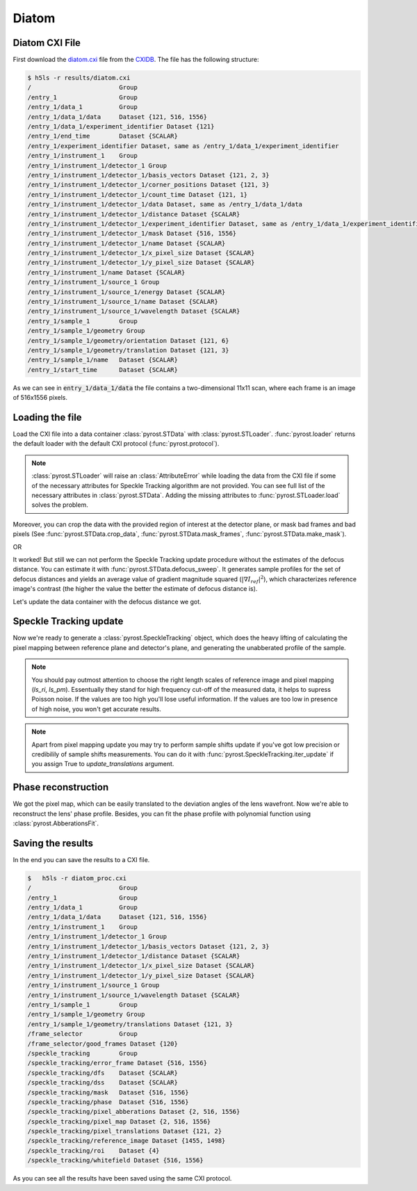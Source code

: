 Diatom
======

Diatom CXI File
---------------
First download the `diatom.cxi <https://www.cxidb.org/data/134/diatom.cxi>`_
file from the `CXIDB <https://www.cxidb.org/>`_. The file has the following
structure:

.. code-block:: console

    $ h5ls -r results/diatom.cxi
    /                        Group
    /entry_1                 Group
    /entry_1/data_1          Group
    /entry_1/data_1/data     Dataset {121, 516, 1556}
    /entry_1/data_1/experiment_identifier Dataset {121}
    /entry_1/end_time        Dataset {SCALAR}
    /entry_1/experiment_identifier Dataset, same as /entry_1/data_1/experiment_identifier
    /entry_1/instrument_1    Group
    /entry_1/instrument_1/detector_1 Group
    /entry_1/instrument_1/detector_1/basis_vectors Dataset {121, 2, 3}
    /entry_1/instrument_1/detector_1/corner_positions Dataset {121, 3}
    /entry_1/instrument_1/detector_1/count_time Dataset {121, 1}
    /entry_1/instrument_1/detector_1/data Dataset, same as /entry_1/data_1/data
    /entry_1/instrument_1/detector_1/distance Dataset {SCALAR}
    /entry_1/instrument_1/detector_1/experiment_identifier Dataset, same as /entry_1/data_1/experiment_identifier
    /entry_1/instrument_1/detector_1/mask Dataset {516, 1556}
    /entry_1/instrument_1/detector_1/name Dataset {SCALAR}
    /entry_1/instrument_1/detector_1/x_pixel_size Dataset {SCALAR}
    /entry_1/instrument_1/detector_1/y_pixel_size Dataset {SCALAR}
    /entry_1/instrument_1/name Dataset {SCALAR}
    /entry_1/instrument_1/source_1 Group
    /entry_1/instrument_1/source_1/energy Dataset {SCALAR}
    /entry_1/instrument_1/source_1/name Dataset {SCALAR}
    /entry_1/instrument_1/source_1/wavelength Dataset {SCALAR}
    /entry_1/sample_1        Group
    /entry_1/sample_1/geometry Group
    /entry_1/sample_1/geometry/orientation Dataset {121, 6}
    /entry_1/sample_1/geometry/translation Dataset {121, 3}
    /entry_1/sample_1/name   Dataset {SCALAR}
    /entry_1/start_time      Dataset {SCALAR}

As we can see in :code:`entry_1/data_1/data` the file contains a two-dimensional 11x11 scan,
where each frame is an image of 516x1556 pixels.

Loading the file
----------------
Load the CXI file into a data container :class:`pyrost.STData` with :class:`pyrost.STLoader`.
:func:`pyrost.loader` returns the default loader with the default CXI protocol
(:func:`pyrost.protocol`).

.. note:: :class:`pyrost.STLoader` will raise an :class:`AttributeError` while loading the data
    from the CXI file if some of the necessary attributes for Speckle Tracking algorithm
    are not provided. You can see full list of the necessary attributes in
    :class:`pyrost.STData`. Adding the missing attributes to :func:`pyrost.STLoader.load`
    solves the problem.

.. doctest::

    >>> import pyrost as rst
    >>> loader = rst.loader()
    >>> data = loader.load('results/diatom.cxi') # doctest: +SKIP

Moreover, you can crop the data with the provided region of interest at the detector plane,
or mask bad frames and bad pixels (See :func:`pyrost.STData.crop_data`,
:func:`pyrost.STData.mask_frames`, :func:`pyrost.STData.make_mask`).

.. doctest::

    >>> data = loader.load('results/diatom.cxi', roi=(75, 420, 55, 455), good_frames=np.arange(1, 121))
    >>> data = data.make_mask(method='perc-bad')

OR

.. doctest::

    >>> data = data.crop_data(roi=(75, 420, 55, 455))
    >>> data = data.mask_frames(good_frames=np.arange(1, 121))
    >>> data = data.make_mask(method='perc-bad')

It worked! But still we can not perform the Speckle Tracking update procedure without the
estimates of the defocus distance. You can estimate it with :func:`pyrost.STData.defocus_sweep`.
It generates sample profiles for the set of defocus distances and yields an average value
of gradient magnitude squared (:math:`\left| \nabla I_{ref} \right|^2`), which characterizes
reference image's contrast (the higher the value the better the estimate of defocus distance
is).

.. doctest::

    >>> defoci = np.linspace(2e-3, 3e-3, 50) # doctest: +SKIP
    >>> sweep_scan = data.defocus_sweep(defoci, ls_ri=0.7)
    >>> defocus = defoci[np.argmax(sweep_scan)] # doctest: +SKIP
    >>> print(defocus) # doctest: +SKIP
    0.002204081632653061

    >>> fig, ax = plt.subplots(figsize=(12, 6)) # doctest: +SKIP
    >>> ax.plot(defoci * 1e3, sweep_scan) # doctest: +SKIP
    >>> ax.set_xlabel('Defocus distance, [mm]', fontsize=20) # doctest: +SKIP
    >>> ax.set_title('Average gradient magnitude squared', fontsize=20) # doctest: +SKIP
    >>> ax.tick_params(labelsize=15) # doctest: +SKIP
    >>> plt.show() # doctest: +SKIP

.. image:: ../figures/sweep_scan.png
    :width: 100 %
    :alt: Defocus sweep scan.

Let's update the data container with the defocus distance we got. 

.. doctest::

    >>> data = data.update_defocus(defocus)

Speckle Tracking update
-----------------------
Now we're ready to generate a :class:`pyrost.SpeckleTracking` object, which does the heavy
lifting of calculating the pixel mapping between reference plane and detector's plane,
and generating the unabberated profile of the sample.

.. note:: You should pay outmost attention to choose the right length scales of reference
    image and pixel mapping (`ls_ri`, `ls_pm`). Essentually they stand for high frequency
    cut-off of the measured data, it helps to supress Poisson noise. If the values are too
    high you'll lose useful information. If the values are too low in presence of high noise,
    you won't get accurate results.

.. note:: Apart from pixel mapping update you may try to perform sample shifts update if you've
    got low precision or credibilily of sample shifts measurements. You can do it with :func:`pyrost.SpeckleTracking.iter_update`
    if you assign True to `update_translations` argument.

.. doctest::

    >>> st_obj = data.get_st()
    >>> st_res, errors = st_obj.iter_update(sw_fs=15, sw_ss=15, ls_pm=1.5, ls_ri=0.7, verbose=True, n_iter=5)
    Iteration No. 0: Total MSE = 0.798
    Iteration No. 1: Total MSE = 0.711
    Iteration No. 2: Total MSE = 0.256
    Iteration No. 3: Total MSE = 0.205
    Iteration No. 4: Total MSE = 0.209

    >>> fig, ax = plt.subplots(figsize=(10, 10)) # doctest: +SKIP
    >>> ax.imshow(st_res.reference_image[700:1200, 100:700], vmin=0.7, vmax=1.3, extent=[100, 700, 1200, 700]) # doctest: +SKIP
    >>> ax.set_title('Reference image', fontsize=20) # doctest: +SKIP
    >>> ax.set_xlabel('fast axis', fontsize=15) # doctest: +SKIP
    >>> ax.set_ylabel('slow axis', fontsize=15) # doctest: +SKIP
    >>> ax.tick_params(labelsize=15) # doctest: +SKIP
    >>> plt.show() # doctest: +SKIP

.. image:: ../figures/diatom_image.png
    :width: 100 %
    :alt: Diatom close-up view.

Phase reconstruction
--------------------
We got the pixel map, which can be easily translated to the deviation angles of the lens
wavefront. Now we're able to reconstruct the lens' phase profile. Besides, you can fit
the phase profile with polynomial function using :class:`pyrost.AbberationsFit`.

.. doctest::

    >>> data.update_phase(st_res)
    >>> fit_obj_ss = data.get_fit(axis=0)
    >>> fit_ss = fit_obj_ss.fit(max_order=3)
    >>> fit_obj_fs = data.get_fit(axis=1)
    >>> fit_fs = fit_obj_fs.fit(max_order=3)

    >>> fig, ax = plt.subplots(figsize=(10, 10)) # doctest: +SKIP
    >>> ax.imshow(data.get('phase')) # doctest: +SKIP
    >>> ax.set_title('Phase', fontsize=20) # doctest: +SKIP
    >>> ax.set_xlabel('fast axis', fontsize=15) # doctest: +SKIP
    >>> ax.set_ylabel('slow axis', fontsize=15) # doctest: +SKIP
    >>> ax.tick_params(labelsize=15) # doctest: +SKIP
    >>> plt.show() # doctest: +SKIP

.. image:: ../figures/diatom_phase.png
    :width: 100 %
    :alt: Phase profile.

.. doctest::

    >>> fig, axes = plt.subplots(1, 2, figsize=(16, 6)) # doctest: +SKIP
    >>> axes[0].plot(fit_obj_fs.pixels, fit_obj_fs.phase, label='Reconstructed profile') # doctest: +SKIP
    >>> axes[0].plot(fit_obj_fs.pixels, fit_obj_fs.model(fit_fs['ph_fit']), # doctest: +SKIP
                     label='Polynomial fit') # doctest: +SKIP
    >>> axes[0].set_xlabel('fast axis', fontsize=15) # doctest: +SKIP
    >>> axes[1].plot(fit_obj_ss.pixels, fit_obj_ss.phase, label='Reconstructed profile') # doctest: +SKIP
    >>> axes[1].plot(fit_obj_ss.pixels, fit_obj_ss.model(fit_ss['ph_fit']), # doctest: +SKIP
    >>>              label='Polynomial fit') # doctest: +SKIP
    >>> axes[1].set_xlabel('slow axis') # doctest: +SKIP
    >>> for ax in axes: # doctest: +SKIP
    >>>     ax.set_title('Phase', fontsize=20) # doctest: +SKIP
    >>>     ax.tick_params(labelsize=15) # doctest: +SKIP
    >>>     ax.legend(fontsize=15) # doctest: +SKIP
    >>> plt.show() # doctest: +SKIP

.. image:: ../figures/phase_fit.png
    :width: 100 %
    :alt: Phase fit.

Saving the results
------------------
In the end you can save the results to a CXI file.

.. doctest::

    >>> with h5py.File('results/diatom_proc.cxi', 'w') as cxi_file:
    >>>     data.write_cxi(cxi_file)

.. code-block:: console

    $   h5ls -r diatom_proc.cxi
    /                        Group
    /entry_1                 Group
    /entry_1/data_1          Group
    /entry_1/data_1/data     Dataset {121, 516, 1556}
    /entry_1/instrument_1    Group
    /entry_1/instrument_1/detector_1 Group
    /entry_1/instrument_1/detector_1/basis_vectors Dataset {121, 2, 3}
    /entry_1/instrument_1/detector_1/distance Dataset {SCALAR}
    /entry_1/instrument_1/detector_1/x_pixel_size Dataset {SCALAR}
    /entry_1/instrument_1/detector_1/y_pixel_size Dataset {SCALAR}
    /entry_1/instrument_1/source_1 Group
    /entry_1/instrument_1/source_1/wavelength Dataset {SCALAR}
    /entry_1/sample_1        Group
    /entry_1/sample_1/geometry Group
    /entry_1/sample_1/geometry/translations Dataset {121, 3}
    /frame_selector          Group
    /frame_selector/good_frames Dataset {120}
    /speckle_tracking        Group
    /speckle_tracking/error_frame Dataset {516, 1556}
    /speckle_tracking/dfs    Dataset {SCALAR}
    /speckle_tracking/dss    Dataset {SCALAR}
    /speckle_tracking/mask   Dataset {516, 1556}
    /speckle_tracking/phase  Dataset {516, 1556}
    /speckle_tracking/pixel_abberations Dataset {2, 516, 1556}
    /speckle_tracking/pixel_map Dataset {2, 516, 1556}
    /speckle_tracking/pixel_translations Dataset {121, 2}
    /speckle_tracking/reference_image Dataset {1455, 1498}
    /speckle_tracking/roi    Dataset {4}
    /speckle_tracking/whitefield Dataset {516, 1556}

As you can see all the results have been saved using the same CXI protocol.